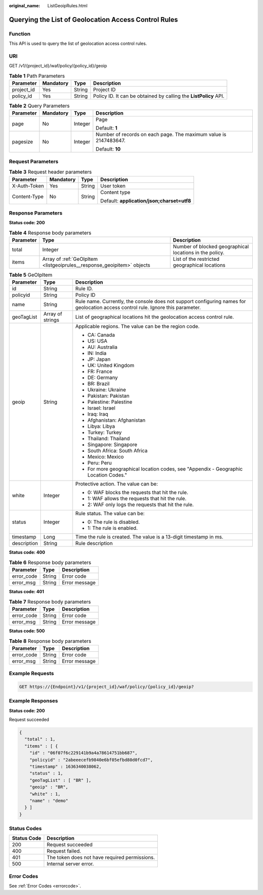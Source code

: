 :original_name: ListGeoipRules.html

.. _ListGeoipRules:

Querying the List of Geolocation Access Control Rules
=====================================================

Function
--------

This API is used to query the list of geolocation access control rules.

URI
---

GET /v1/{project_id}/waf/policy/{policy_id}/geoip

.. table:: **Table 1** Path Parameters

   +------------+-----------+--------+------------------------------------------------------------------+
   | Parameter  | Mandatory | Type   | Description                                                      |
   +============+===========+========+==================================================================+
   | project_id | Yes       | String | Project ID                                                       |
   +------------+-----------+--------+------------------------------------------------------------------+
   | policy_id  | Yes       | String | Policy ID. It can be obtained by calling the **ListPolicy** API. |
   +------------+-----------+--------+------------------------------------------------------------------+

.. table:: **Table 2** Query Parameters

   +-----------------+-----------------+-----------------+------------------------------------------------------------------+
   | Parameter       | Mandatory       | Type            | Description                                                      |
   +=================+=================+=================+==================================================================+
   | page            | No              | Integer         | Page                                                             |
   |                 |                 |                 |                                                                  |
   |                 |                 |                 | Default: **1**                                                   |
   +-----------------+-----------------+-----------------+------------------------------------------------------------------+
   | pagesize        | No              | Integer         | Number of records on each page. The maximum value is 2147483647. |
   |                 |                 |                 |                                                                  |
   |                 |                 |                 | Default: **10**                                                  |
   +-----------------+-----------------+-----------------+------------------------------------------------------------------+

Request Parameters
------------------

.. table:: **Table 3** Request header parameters

   +-----------------+-----------------+-----------------+--------------------------------------------+
   | Parameter       | Mandatory       | Type            | Description                                |
   +=================+=================+=================+============================================+
   | X-Auth-Token    | Yes             | String          | User token                                 |
   +-----------------+-----------------+-----------------+--------------------------------------------+
   | Content-Type    | No              | String          | Content type                               |
   |                 |                 |                 |                                            |
   |                 |                 |                 | Default: **application/json;charset=utf8** |
   +-----------------+-----------------+-----------------+--------------------------------------------+

Response Parameters
-------------------

**Status code: 200**

.. table:: **Table 4** Response body parameters

   +-----------+------------------------------------------------------------------------+---------------------------------------------------------+
   | Parameter | Type                                                                   | Description                                             |
   +===========+========================================================================+=========================================================+
   | total     | Integer                                                                | Number of blocked geographical locations in the policy. |
   +-----------+------------------------------------------------------------------------+---------------------------------------------------------+
   | items     | Array of :ref:`GeOIpItem <listgeoiprules__response_geoipitem>` objects | List of the restricted geographical locations           |
   +-----------+------------------------------------------------------------------------+---------------------------------------------------------+

.. _listgeoiprules__response_geoipitem:

.. table:: **Table 5** GeOIpItem

   +-----------------------+-----------------------+----------------------------------------------------------------------------------------------------------------------------------+
   | Parameter             | Type                  | Description                                                                                                                      |
   +=======================+=======================+==================================================================================================================================+
   | id                    | String                | Rule ID.                                                                                                                         |
   +-----------------------+-----------------------+----------------------------------------------------------------------------------------------------------------------------------+
   | policyid              | String                | Policy ID                                                                                                                        |
   +-----------------------+-----------------------+----------------------------------------------------------------------------------------------------------------------------------+
   | name                  | String                | Rule name. Currently, the console does not support configuring names for geolocation access control rule. Ignore this parameter. |
   +-----------------------+-----------------------+----------------------------------------------------------------------------------------------------------------------------------+
   | geoTagList            | Array of strings      | List of geographical locations hit the geolocation access control rule.                                                          |
   +-----------------------+-----------------------+----------------------------------------------------------------------------------------------------------------------------------+
   | geoip                 | String                | Applicable regions. The value can be the region code.                                                                            |
   |                       |                       |                                                                                                                                  |
   |                       |                       | -  CA: Canada                                                                                                                    |
   |                       |                       |                                                                                                                                  |
   |                       |                       | -  US: USA                                                                                                                       |
   |                       |                       |                                                                                                                                  |
   |                       |                       | -  AU: Australia                                                                                                                 |
   |                       |                       |                                                                                                                                  |
   |                       |                       | -  IN: India                                                                                                                     |
   |                       |                       |                                                                                                                                  |
   |                       |                       | -  JP: Japan                                                                                                                     |
   |                       |                       |                                                                                                                                  |
   |                       |                       | -  UK: United Kingdom                                                                                                            |
   |                       |                       |                                                                                                                                  |
   |                       |                       | -  FR: France                                                                                                                    |
   |                       |                       |                                                                                                                                  |
   |                       |                       | -  DE: Germany                                                                                                                   |
   |                       |                       |                                                                                                                                  |
   |                       |                       | -  BR: Brazil                                                                                                                    |
   |                       |                       |                                                                                                                                  |
   |                       |                       | -  Ukraine: Ukraine                                                                                                              |
   |                       |                       |                                                                                                                                  |
   |                       |                       | -  Pakistan: Pakistan                                                                                                            |
   |                       |                       |                                                                                                                                  |
   |                       |                       | -  Palestine: Palestine                                                                                                          |
   |                       |                       |                                                                                                                                  |
   |                       |                       | -  Israel: Israel                                                                                                                |
   |                       |                       |                                                                                                                                  |
   |                       |                       | -  Iraq: Iraq                                                                                                                    |
   |                       |                       |                                                                                                                                  |
   |                       |                       | -  Afghanistan: Afghanistan                                                                                                      |
   |                       |                       |                                                                                                                                  |
   |                       |                       | -  Libya: Libya                                                                                                                  |
   |                       |                       |                                                                                                                                  |
   |                       |                       | -  Turkey: Turkey                                                                                                                |
   |                       |                       |                                                                                                                                  |
   |                       |                       | -  Thailand: Thailand                                                                                                            |
   |                       |                       |                                                                                                                                  |
   |                       |                       | -  Singapore: Singapore                                                                                                          |
   |                       |                       |                                                                                                                                  |
   |                       |                       | -  South Africa: South Africa                                                                                                    |
   |                       |                       |                                                                                                                                  |
   |                       |                       | -  Mexico: Mexico                                                                                                                |
   |                       |                       |                                                                                                                                  |
   |                       |                       | -  Peru: Peru                                                                                                                    |
   |                       |                       |                                                                                                                                  |
   |                       |                       | -  For more geographical location codes, see "Appendix - Geographic Location Codes."                                             |
   +-----------------------+-----------------------+----------------------------------------------------------------------------------------------------------------------------------+
   | white                 | Integer               | Protective action. The value can be:                                                                                             |
   |                       |                       |                                                                                                                                  |
   |                       |                       | -  0: WAF blocks the requests that hit the rule.                                                                                 |
   |                       |                       |                                                                                                                                  |
   |                       |                       | -  1: WAF allows the requests that hit the rule.                                                                                 |
   |                       |                       |                                                                                                                                  |
   |                       |                       | -  2: WAF only logs the requests that hit the rule.                                                                              |
   +-----------------------+-----------------------+----------------------------------------------------------------------------------------------------------------------------------+
   | status                | Integer               | Rule status. The value can be:                                                                                                   |
   |                       |                       |                                                                                                                                  |
   |                       |                       | -  0: The rule is disabled.                                                                                                      |
   |                       |                       |                                                                                                                                  |
   |                       |                       | -  1: The rule is enabled.                                                                                                       |
   +-----------------------+-----------------------+----------------------------------------------------------------------------------------------------------------------------------+
   | timestamp             | Long                  | Time the rule is created. The value is a 13-digit timestamp in ms.                                                               |
   +-----------------------+-----------------------+----------------------------------------------------------------------------------------------------------------------------------+
   | description           | String                | Rule description                                                                                                                 |
   +-----------------------+-----------------------+----------------------------------------------------------------------------------------------------------------------------------+

**Status code: 400**

.. table:: **Table 6** Response body parameters

   ========== ====== =============
   Parameter  Type   Description
   ========== ====== =============
   error_code String Error code
   error_msg  String Error message
   ========== ====== =============

**Status code: 401**

.. table:: **Table 7** Response body parameters

   ========== ====== =============
   Parameter  Type   Description
   ========== ====== =============
   error_code String Error code
   error_msg  String Error message
   ========== ====== =============

**Status code: 500**

.. table:: **Table 8** Response body parameters

   ========== ====== =============
   Parameter  Type   Description
   ========== ====== =============
   error_code String Error code
   error_msg  String Error message
   ========== ====== =============

Example Requests
----------------

.. code-block:: text

   GET https://{Endpoint}/v1/{project_id}/waf/policy/{policy_id}/geoip?

Example Responses
-----------------

**Status code: 200**

Request succeeded

.. code-block::

   {
     "total" : 1,
     "items" : [ {
       "id" : "06f07f6c229141b9a4a78614751bb687",
       "policyid" : "2abeeecefb9840e6bf05efbd80d0fcd7",
       "timestamp" : 1636340038062,
       "status" : 1,
       "geoTagList" : [ "BR" ],
       "geoip" : "BR",
       "white" : 1,
       "name" : "demo"
     } ]
   }

Status Codes
------------

=========== =============================================
Status Code Description
=========== =============================================
200         Request succeeded
400         Request failed.
401         The token does not have required permissions.
500         Internal server error.
=========== =============================================

Error Codes
-----------

See :ref:`Error Codes <errorcode>`.
